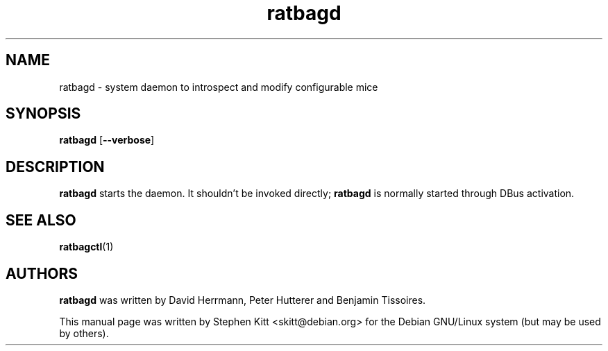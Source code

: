 .TH ratbagd 8 "Apr 13, 2016" ratbagd
.SH NAME
ratbagd \- system daemon to introspect and modify configurable mice
.SH SYNOPSIS
.B ratbagd
.RB [ \-\-verbose ]
.SH DESCRIPTION
.B ratbagd
starts the daemon. It shouldn't be invoked directly;
.B ratbagd
is normally started through DBus activation.
.SH SEE ALSO
.BR ratbagctl (1)
.SH AUTHORS
.B ratbagd
was written by David Herrmann, Peter Hutterer and Benjamin Tissoires.
.PP
This manual page was written by Stephen Kitt <skitt@debian.org> for
the Debian GNU/Linux system (but may be used by others).
